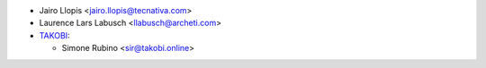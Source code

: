 * Jairo Llopis <jairo.llopis@tecnativa.com>
* Laurence Lars Labusch <llabusch@archeti.com>
* `TAKOBI <https://takobi.online>`_:

  * Simone Rubino <sir@takobi.online>
